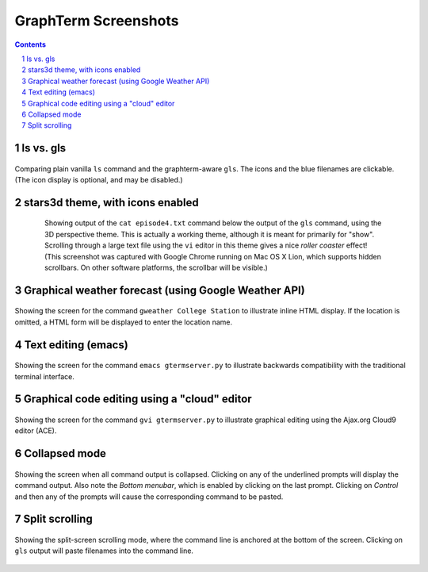 GraphTerm Screenshots
*********************************************************************************
.. sectnum::
.. contents::

ls vs. gls
==================================================

.. figure:: raw/master/doc-images/gt-screen-ls-gls.png
   :align: center

   Comparing plain vanilla ``ls`` command and the graphterm-aware ``gls``.
   The icons and the blue filenames are clickable. (The icon display
   is optional, and may be disabled.)

   ..

.. raw:: html

   <hr style="margin-bottom: 3em;">


stars3d theme, with icons enabled
==================================================

.. figure:: raw/master/doc-images/gt-screen-stars3d.png
   :align: center
   :width: 90%
   :figwidth: 85%

   Showing output of the ``cat episode4.txt`` command below the
   output of the ``gls`` command, using the 3D  perspective theme. 
   This is actually a working theme, although it is meant for
   primarily for "show". Scrolling through a large text file using the
   ``vi`` editor in this theme gives a nice *roller coaster* effect!
   (This screenshot was captured with Google Chrome running on
   Mac OS X Lion, which supports hidden scrollbars. On other
   software platforms, the scrollbar will be visible.)

   ..

.. raw:: html

   <hr style="margin-bottom: 3em;">

Graphical weather forecast (using Google Weather API)
=========================================================

.. figure:: raw/master/doc-images/gt-screen-gweather.png
   :align: center

   Showing the screen for the command ``gweather College Station`` to
   illustrate inline HTML display. If the location is omitted, a HTML
   form will be displayed to enter the location name.

   ..


.. raw:: html

   <hr style="margin-bottom: 3em;">

Text editing (emacs)
==================================================

.. figure:: raw/master/doc-images/gt-screen-emacs.png
   :align: center

   Showing the screen for the command ``emacs gtermserver.py`` to
   illustrate backwards compatibility with the traditional terminal interface.

   ..


.. raw:: html

   <hr style="margin-bottom: 3em;">

Graphical code editing using a "cloud" editor
==================================================

.. figure:: raw/master/doc-images/gt-screen-gvi.png
   :align: center

   Showing the screen for the command ``gvi gtermserver.py`` to
   illustrate graphical editing using the Ajax.org Cloud9 editor (ACE).

   ..


.. raw:: html

   <hr style="margin-bottom: 3em;">

Collapsed mode
==================================================

.. figure:: raw/master/doc-images/gt-screen-collapsed.png
   :align: center

   Showing the screen when all command output is collapsed. Clicking
   on any of the underlined prompts will display the command output.
   Also note  the *Bottom menubar*, which is enabled by clicking on
   the last prompt. Clicking on *Control* and then any of the prompts
   will cause the corresponding command to be pasted.

   ..


.. raw:: html

   <hr style="margin-bottom: 3em;">

Split scrolling
==================================================

.. figure:: raw/master/doc-images/gt-screen-split.png
   :align: center

   Showing the split-screen scrolling mode, where the command
   line is anchored at the bottom of the screen. Clicking on ``gls``
   output will paste filenames into the command line.

   ..

.. raw:: html

   <hr style="margin-bottom: 3em;">
